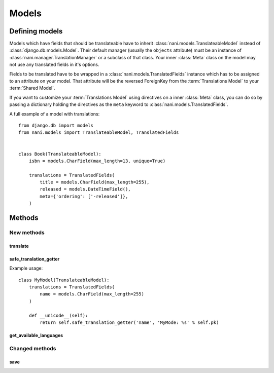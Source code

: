 ######
Models
######


***************
Defining models
***************

Models which have fields that should be translateable have to inherit
:class:`nani.models.TranslateableModel` instead of
:class:`django.db.models.Model`. Their default manager (usually the ``objects``
attribute) must be an instance of :class:`nani.manager.TranslationManager` or a
subclass of that class. Your inner :class:`Meta` class on the model may not
use any translated fields in it's options.

Fields to be translated have to be wrapped in a
:class:`nani.models.TranslatedFields` instance which has to be assigned to an
attribute on your model. That attribute will be the reversed ForeignKey from the
:term:`Translations Model` to your :term:`Shared Model`.

If you want to customize your :term:`Translations Model` using directives on a
inner :class:`Meta` class, you can do so by passing a dictionary holding the
directives as the ``meta`` keyword to :class:`nani.models.TranslatedFields`.

A full example of a model with translations::

    from django.db import models
    from nani.models import TranslateableModel, TranslatedFields
    
    
    class Book(TranslateableModel):
        isbn = models.CharField(max_length=13, unique=True)
        
        translations = TranslatedFields(
            title = models.CharField(max_length=255),
            released = models.DateTimeField(),
            meta={'ordering': ['-released']},
        )


*******
Methods
*******

New methods
===========

translate
---------

.. method:: translate(language_code)

    Returns this model instance for the language specified.
    
    .. warning:: This does **not** check if this language already exists in the
                 database and assumes it doesn't! If it already exists and you
                 try to save this instance, it will break!

    .. note:: This method does not perform any database queries.


safe_translation_getter
-----------------------

.. method:: safe_translation_getter(name, default=None)

    Returns the value of the field specified by ``name`` if it's available on
    this instance in the currently cached language. It does not try to get the
    value from the database. Returns the value specified in ``default`` if no
    translation was cached on this instance or the translation does not have a
    value for this field.
    
    This method is useful to safely get a value in methods such as
    :meth:`__unicode__`.
    
    .. note:: This method does not perform any database queries.
    
Example usage::

    class MyModel(TranslateableModel):
        translations = TranslatedFields(
            name = models.CharField(max_length=255)
        )
        
        def __unicode__(self):
            return self.safe_translation_getter('name', 'MyMode: %s' % self.pk)


get_available_languages
-----------------------

.. method:: get_available_languages

    Returns a list of available language codes for this instance.
    
    .. note:: This method runs a database query to fetch the available
              languages.


Changed methods
===============


save
----

.. method:: save(force_insert=False, force_update=False, using=None)

    This method runs an extra query when used to save the translation cached on
    this instance, if any translation was cached.
